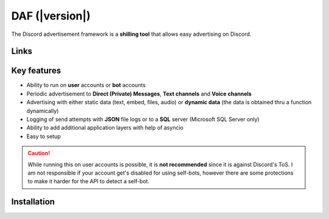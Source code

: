 =========================================================
DAF (|version|)
=========================================================
The Discord advertisement framework is a  **shilling tool** that allows easy advertising on Discord.




----------------------
Links
----------------------
.. tab-set::

    .. tab-item:: Index

        .. toctree::
            :maxdepth: 1

            getting_started
            ref
            logging
            changelog


    .. tab-item:: My links

        - `Github <https://github.com/davidhozic/discord-advertisement-framework>`_
        - `Releases <https://github.com/davidhozic/discord-advertisement-framework/releases>`_
        - `Examples <https://github.com/davidhozic/discord-advertisement-framework/tree/master/Examples>`_


    .. tab-item:: PyCord

        This framework uses a Discord API wrapper called PyCord and it is built to allow working directly with Pycord (eg. framework objects accept Pycord objects as arguments).

        Links:
        
        - `PyCord GitHub <https://github.com/Pycord-Development/pycord>`_
        - `PyCord Documentation <https://docs.pycord.dev/en/master/>`_




----------------------
Key features
----------------------
- Ability to run on **user** accounts or **bot** accounts
- Periodic advertisement to **Direct (Private) Messages**, **Text channels** and **Voice channels**
- Advertising with either static data (text, embed, files, audio) or **dynamic data** (the data is obtained thru a function dynamically)
- Logging of send attempts with **JSON** file logs or to a **SQL** server (Microsoft SQL Server only)
- Ability to add additional application layers with help of asyncio
- Easy to setup

.. caution::
    While running this on user accounts is possible, it is :strong:`not recommended` since it is against Discord's ToS.
    I am not responsible if your account get's disabled for using self-bots, however there are some protections to make
    it harder for the API to detect a self-bot.


----------------------
Installation
----------------------
.. tab-set::

    .. tab-item:: Windows

        .. code-block:: bash

            python -m pip install discord-advert-framework

        .. code-block:: bash

            py -3 -m pip install discord-advert-framework

    .. tab-item:: Linux

        .. code-block:: bash
            
            python3 -m pip install discord-advert-framework

    .. tab-item:: Additional functionality

        Some functionality needs to be installed separately.
        
        This was done to reduce the needed space by the daf.

        - .. code-block:: bash
            :caption: Voice Messaging / AUDIO

            pip install discord-advert-framework[voice]

        - .. code-block:: bash
            :caption: Proxy support

            pip install discord-advert-framework[proxy]
        
        - .. code-block:: bash
            :caption: SQL logging

            pip install discord-advert-framework[sql]

